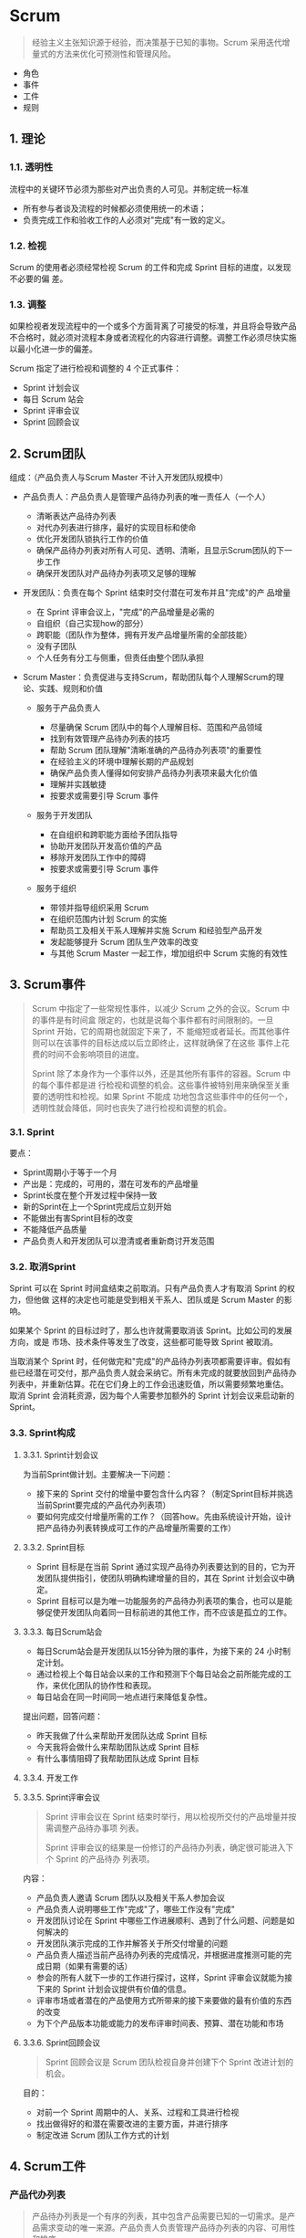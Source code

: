 * Scrum


#+begin_quote
  经验主义主张知识源于经验，而决策基于已知的事物。Scrum
  采用迭代增量式的方法来优化可预测性和管理风险。
#+end_quote

- 角色
- 事件
- 工件
- 规则

** 1. 理论

*** 1.1. 透明性

流程中的关键环节必须为那些对产出负责的人可见。并制定统一标准

- 所有参与者谈及流程的时候都必须使用统一的术语；
- 负责完成工作和验收工作的人必须对"完成"有一致的定义。

*** 1.2. 检视

Scrum 的使用者必须经常检视 Scrum 的工件和完成 Sprint
目标的进度，以发现不必要的偏 差。

*** 1.3. 调整

如果检视者发现流程中的一个或多个方面背离了可接受的标准，并且将会导致产品不合格时，就必须对流程本身或者流程化的内容进行调整。调整工作必须尽快实施以最小化进一步的偏差。

Scrum 指定了进行检视和调整的 4 个正式事件：

- Sprint 计划会议
- 每日 Scrum 站会
- Sprint 评审会议
- Sprint 回顾会议

** 2. Scrum团队

组成：（产品负责人与Scrum Master 不计入开发团队规模中）

- 产品负责人：产品负责人是管理产品待办列表的唯一责任人（一个人）

  - 清晰表达产品待办列表
  - 对代办列表进行排序，最好的实现目标和使命
  - 优化开发团队锁执行工作的价值
  - 确保产品待办列表对所有人可见、透明、清晰，且显示Scrum团队的下一步工作
  - 确保开发团队对产品待办列表项又足够的理解

- 开发团队：负责在每个 Sprint 结束时交付潜在可发布并且"完成"的产 品增量

  - 在 Sprint 评审会议上，"完成"的产品增量是必需的
  - 自组织（自己实现how的部分）
  - 跨职能（团队作为整体，拥有开发产品增量所需的全部技能）
  - 没有子团队
  - 个人任务有分工与侧重，但责任由整个团队承担

- Scrum
  Master：负责促进与支持Scrum，帮助团队每个人理解Scrum的理论、实践、规则和价值

  - 服务于产品负责人

    - 尽量确保 Scrum 团队中的每个人理解目标、范围和产品领域
    - 找到有效管理产品待办列表的技巧
    - 帮助 Scrum 团队理解"清晰准确的产品待办列表项"的重要性
    - 在经验主义的环境中理解长期的产品规划
    - 确保产品负责人懂得如何安排产品待办列表项来最大化价值
    - 理解并实践敏捷
    - 按要求或需要引导 Scrum 事件

  - 服务于开发团队

    - 在自组织和跨职能方面给予团队指导
    - 协助开发团队开发高价值的产品
    - 移除开发团队工作中的障碍
    - 按要求或需要引导 Scrum 事件

  - 服务于组织

    - 带领并指导组织采用 Scrum
    - 在组织范围内计划 Scrum 的实施
    - 帮助员工及相关干系人理解并实施 Scrum 和经验型产品开发
    - 发起能够提升 Scrum 团队生产效率的改变
    - 与其他 Scrum Master 一起工作，增加组织中 Scrum 实施的有效性

** 3. Scrum事件


#+begin_quote
  Scrum 中指定了一些常规性事件，以减少 Scrum 之外的会议。Scrum
  中的事件是有时间盒 限定的，也就是说每个事件都有时间限制的。一旦 Sprint
  开始，它的周期也就固定下来了，不
  能缩短或者延长。而其他事件则可以在该事件的目标达成以后立即终止，这样就确保了在这些
  事件上花费的时间不会影响项目的进度。

  Sprint 除了本身作为一个事件以外，还是其他所有事件的容器。Scrum
  中的每个事件都是进
  行检视和调整的机会。这些事件被特别用来确保至关重要的透明性和检视。如果
  Sprint 不能成
  功地包含这些事件中的任何一个，透明性就会降低，同时也丧失了进行检视和调整的机会。
#+end_quote

*** 3.1. Sprint

要点：

- Sprint周期小于等于一个月
- 产出是：完成的，可用的，潜在可发布的产品增量
- Sprint长度在整个开发过程中保持一致
- 新的Sprint在上一个Sprint完成后立刻开始
- 不能做出有害Sprint目标的改变
- 不能降低产品质量
- 产品负责人和开发团队可以澄清或者重新商讨开发范围

*** 3.2. 取消Sprint

Sprint 可以在 Sprint 时间盒结束之前取消。只有产品负责人才有取消 Sprint
的权力，但他做 这样的决定也可能是受到相关干系人、团队或是 Scrum Master
的影响。

如果某个 Sprint 的目标过时了，那么也许就需要取消该
Sprint。比如公司的发展方向，或是
市场、技术条件等发生了改变，这些都可能导致 Sprint 被取消。

当取消某个 Sprint
时，任何做完和"完成"的产品待办列表项都需要评审。假如有些已经潜在可交付，那产品负责人就会采纳它。所有未完成的就要放回到产品待办列表中，并重新估算。花在它们身上的工作会迅速贬值，所以需要频繁地重估。
取消 Sprint 会消耗资源，因为每个人需要参加额外的 Sprint
计划会议来启动新的 Sprint。

*** 3.3. Sprint构成

**** 3.3.1. Sprint计划会议

为当前Sprint做计划。主要解决一下问题：

- 接下来的 Sprint
  交付的增量中要包含什么内容？（制定Sprint目标并挑选当前Sprint要完成的产品代办列表项）
- 要如何完成交付增量所需的工作？（回答how。先由系统设计开始，设计把产品待办列表转换成可工作的产品增量所需要的工作）

**** 3.3.2. Sprint目标


- Sprint 目标是在当前 Sprint
  通过实现产品待办列表要达到的目的，它为开发团队提供指引，使团队明确构建增量的目的，其在
  Sprint 计划会议中确定。
- Sprint
  目标可以是为唯一功能服务的产品待办列表项的集合，也可以是能够促使开发团队向着同一目标前进的其他工作，而不应该是孤立的工作。

**** 3.3.3. 每日Scrum站会


- 每日Scrum站会是开发团队以15分钟为限的事件，为接下来的 24
  小时制定计划。
- 通过检视上个每日站会以来的工作和预测下个每日站会之前所能完成的工作，来优化团队的协作性和表现。
- 每日站会在同一时间同一地点进行来降低复杂性。

提出问题，回答问题：

- 昨天我做了什么来帮助开发团队达成 Sprint 目标
- 今天我将会做什么来帮助团队达成 Sprint 目标
- 有什么事情阻碍了我帮助团队达成 Sprint 目标

**** 3.3.4. 开发工作

**** 3.3.5. Sprint评审会议


#+begin_quote
  Sprint 评审会议在 Sprint
  结束时举行，用以检视所交付的产品增量并按需调整产品待办事项 列表。

  Sprint 评审会议的结果是一份修订的产品待办列表，确定很可能进入下个
  Sprint 的产品待办 列表项。
#+end_quote

内容：

- 产品负责人邀请 Scrum 团队以及相关干系人参加会议
- 产品负责人说明哪些工作"完成"了，哪些工作没有"完成"
- 开发团队讨论在 Sprint
  中哪些工作进展顺利、遇到了什么问题、问题是如何解决的
- 开发团队演示完成的工作并解答关于所交付增量的问题
- 产品负责人描述当前产品待办列表的完成情况，并根据进度推测可能的完成日期（如果有需要的话）
- 参会的所有人就下一步的工作进行探讨，这样，Sprint
  评审会议就能为接下来的 Sprint 计划会议提供有价值的信息。
- 评审市场或者潜在的产品使用方式所带来的接下来要做的最有价值的东西的改变
- 为下个产品版本功能或能力的发布评审时间表、预算、潜在功能和市场

**** 3.3.6. Sprint回顾会议


#+begin_quote
  Sprint 回顾会议是 Scrum 团队检视自身并创建下个 Sprint 改进计划的机会。
#+end_quote

目的：

- 对前一个 Sprint 周期中的人、关系、过程和工具进行检视
- 找出做得好的和潜在需要改进的主要方面，并进行排序
- 制定改进 Scrum 团队工作方式的计划

** 4. Scrum工件

*** 产品代办列表


#+begin_quote
  产品待办列表是一个有序的列表，其中包含产品需要已知的一切需求。是产品需求变动的唯一来源。产品负责人负责管理产品待办列表的内容、可用性和排序。
#+end_quote

内容：列出所有的特性，功能，需求，改进和修复等。

*** 监控实现目标的进度


#+begin_quote
  在任何时间，达成目标的剩余工作量是可以累计的。
#+end_quote

产品负责人至少要在每个 Sprint
评审会议的时候追踪剩余工作总量。产品负责人比较这个数量与之前 Sprint
评审时的剩余工作量，来评估在希望的时间点达成目标的进度。这个信息对所有的相关干系人都透明。

*** Sprint待办列表


#+begin_quote
  Sprint 待办列表是一组为当前 Sprint
  选出的产品待办列表项，外加交付产品增量和实现Sprint目标的计划。是开发团队对于哪些功能要包含在下一个增量中，以及交付那些功能到"完成"的增量中所需工作的预测。
#+end_quote

*** 监控Sprint进度


- 在 Sprint 中的任意时间点都可以计算 Sprint
  待办列表中所有剩余工作的总和。
- 开发团队至少在每日站会时跟踪剩余的工作量，预测达成 Sprint
  目标的可能性。
- 团队通过在 Sprint 中不断跟踪剩余的工作量来管理自己的进度。

*** 增量


#+begin_quote
  增量是一个 Sprint 完成的所有产品待办列表项，以及之前所有 Sprint
  所产生的增量价值的总和。
#+end_quote

在 Sprint 的结尾，新的增量必须是"完成"的，这意味着它必须可用并且达到了
Scrum 团队"完成"的定义的标准。在 Sprint
结束时，增量是可检视的，支持经验论的完成工作。无论产品负责人是否决定真正发布它，增量必须可用。

** 5. 工件的透明性

Scrum
依赖于透明性。我们作出的优化价值和控制风险的决定都是基于所获知的工件状态。
如果工件的状态是完全透明的，那么作出的决定就等于有了一个坚实的基础；否则，作出的决定就是有缺陷的，而价值也有可能因此遭受损失，风险也可能会因此而增加。

** 「完成」的定义


#+begin_quote
  用来评估产品增量是否完成。
#+end_quote
